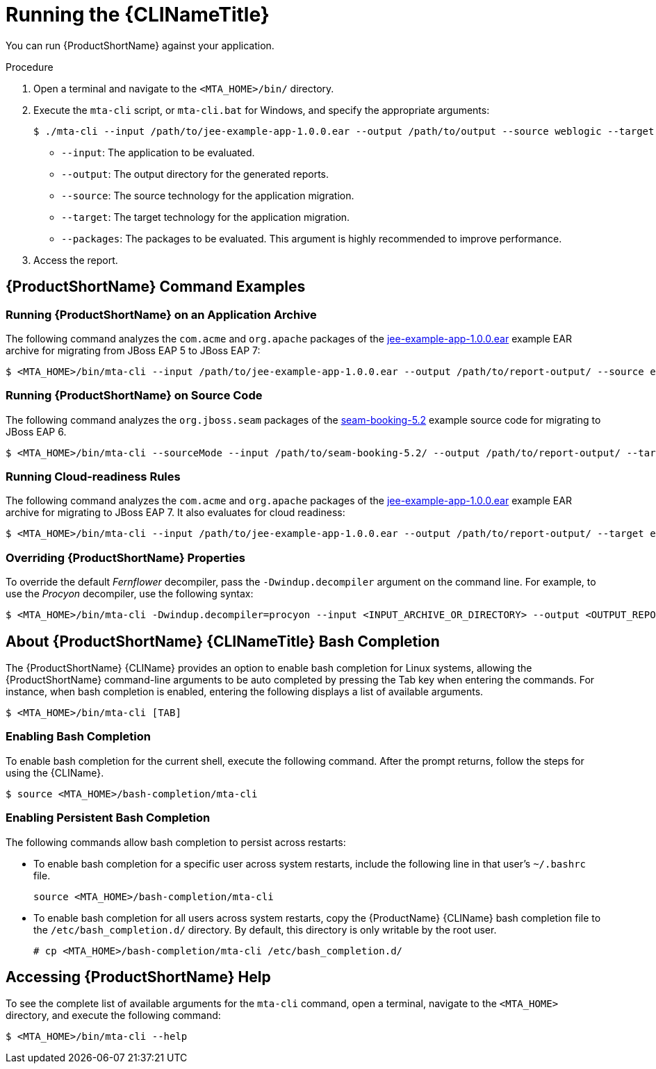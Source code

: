 // Module included in the following assemblies:
// * docs/cli-guide_5/master.adoc
[id='execute_{context}']
= Running the {CLINameTitle}

You can run {ProductShortName} against your application.

.Procedure

. Open a terminal and navigate to the `<MTA_HOME>/bin/` directory.
. Execute the `mta-cli` script, or `mta-cli.bat` for Windows, and specify the appropriate arguments:
+
----
$ ./mta-cli --input /path/to/jee-example-app-1.0.0.ear --output /path/to/output --source weblogic --target eap:6 --packages com.acme org.apache
----
+
* `--input`: The application to be evaluated.
* `--output`: The output directory for the generated reports.
* `--source`: The source technology for the application migration.
* `--target`: The target technology for the application migration.
* `--packages`: The packages to be evaluated. This argument is highly recommended to improve performance.

. Access the report.

[discrete]
[id='command-examples_{context}']
== {ProductShortName} Command Examples

[discrete]
=== Running {ProductShortName} on an Application Archive

The following command analyzes the `com.acme` and `org.apache` packages of the link:https://github.com/windup/windup/blob/master/test-files/jee-example-app-1.0.0.ear[jee-example-app-1.0.0.ear] example EAR archive for migrating from JBoss EAP 5 to JBoss EAP 7:

----
$ <MTA_HOME>/bin/mta-cli --input /path/to/jee-example-app-1.0.0.ear --output /path/to/report-output/ --source eap:5 --target eap:7 --packages com.acme org.apache
----

[discrete]
=== Running {ProductShortName} on Source Code

The following command analyzes the `org.jboss.seam` packages of the link:https://github.com/windup/windup/tree/master/test-files/seam-booking-5.2[seam-booking-5.2] example source code for migrating to JBoss EAP 6.

[source,options="nowrap",subs="+quotes"]
----
$ <MTA_HOME>/bin/mta-cli --sourceMode --input /path/to/seam-booking-5.2/ --output /path/to/report-output/ --target eap:6 --packages org.jboss.seam
----

[discrete]
=== Running Cloud-readiness Rules

The following command analyzes the `com.acme` and `org.apache` packages of the link:https://github.com/windup/windup/blob/master/test-files/jee-example-app-1.0.0.ear[jee-example-app-1.0.0.ear] example EAR archive for migrating to JBoss EAP 7. It also evaluates for cloud readiness:

[source,options="nowrap",subs="+quotes"]
----
$ <MTA_HOME>/bin/mta-cli --input /path/to/jee-example-app-1.0.0.ear --output /path/to/report-output/ --target eap:7 --target cloud-readiness --packages com.acme org.apache
----

[discrete]
=== Overriding {ProductShortName} Properties

To override the default _Fernflower_ decompiler, pass the `-Dwindup.decompiler` argument on the command line. For example, to use the _Procyon_ decompiler, use the following syntax:

[source,options="nowrap",subs="+quotes"]
----
$ <MTA_HOME>/bin/mta-cli -Dwindup.decompiler=procyon --input <INPUT_ARCHIVE_OR_DIRECTORY> --output <OUTPUT_REPORT_DIRECTORY> --target <TARGET_TECHNOLOGY> --packages <PACKAGE_1> <PACKAGE_2>
----

[discrete]
[id='cli_bash_completion_{context}']
== About {ProductShortName} {CLINameTitle} Bash Completion

The {ProductShortName} {CLIName} provides an option to enable bash completion for Linux systems, allowing the {ProductShortName} command-line arguments to be auto completed by pressing the Tab key when entering the commands. For instance, when bash completion is enabled, entering the following displays a list of available arguments.

[source,options="nowrap",subs="+quotes"]
----
$ <MTA_HOME>/bin/mta-cli [TAB]
----

[discrete]
[id='bash_completion_temporary_{context}']
=== Enabling Bash Completion

To enable bash completion for the current shell, execute the following command. After the prompt returns, follow the steps for using the {CLIName}.

[source,options="nowrap",subs="+quotes"]
----
$ source <MTA_HOME>/bash-completion/mta-cli
----

[discrete]
[id='bash_completion_persistent_{context}']
=== Enabling Persistent Bash Completion

The following commands allow bash completion to persist across restarts:

* To enable bash completion for a specific user across system restarts, include the following line in that user's `~/.bashrc` file.
+
[source,options="nowrap",subs="+quotes"]
----
source <MTA_HOME>/bash-completion/mta-cli
----

* To enable bash completion for all users across system restarts, copy the {ProductName} {CLIName} bash completion file to the `/etc/bash_completion.d/` directory. By default, this directory is only writable by the root user.
+
[source,options="nowrap",subs="+quotes"]
----
# cp <MTA_HOME>/bash-completion/mta-cli /etc/bash_completion.d/
----

[discrete]
== Accessing {ProductShortName} Help

To see the complete list of available arguments for the `mta-cli` command, open a terminal, navigate to the `<MTA_HOME>` directory, and execute the following command:

[source, options="nowrap",subs="+quotes"]
----
$ <MTA_HOME>/bin/mta-cli --help
----
